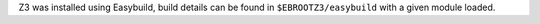 Z3 was installed using Easybuild, build details can be found in ``$EBROOTZ3/easybuild`` with a given module loaded.
